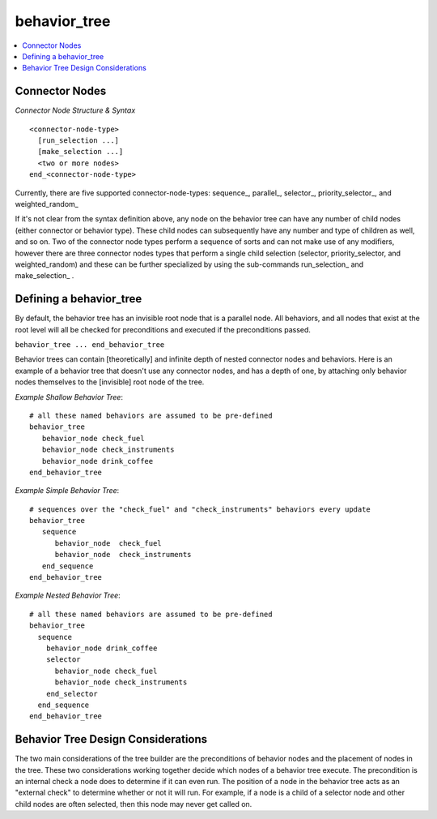 .. ****************************************************************************
.. CUI
..
.. The Advanced Framework for Simulation, Integration, and Modeling (AFSIM)
..
.. The use, dissemination or disclosure of data in this file is subject to
.. limitation or restriction. See accompanying README and LICENSE for details.
.. ****************************************************************************

behavior_tree
-------------

.. **Navigation:** :model:`WSF_SCRIPT_PROCESSOR`

.. contents::
   :local:
   :depth: 4

.. command:: behavior_tree ... end_behavior_tree
   :block:

   The Behavior Tree is an artificial intelligence technology that allows scenario developers to quickly create flexible
   agents with various tactical modules, called behaviors or behavior nodes.  The nodes can be arranged together in
   interesting and interrelated ways with connector nodes.

   .. parsed-literal::

      behavior_tree_
         <one or more nodes>
      end_behavior_tree

   There are two basic node types:

   * :command:`Behavior Nodes <behavior>` - the leaf nodes of the tree, contain user defined script that performs a particular
     behavior or action.  See the :command:`behavior` page for more info.
   * Connector Nodes - useful for building & organizing the tree. These nodes specify how behavior nodes are related to
     each other.

Connector Nodes
===============

*Connector Node Structure & Syntax*

::

  <connector-node-type>
    [run_selection ...]
    [make_selection ...]
    <two or more nodes>
  end_<connector-node-type>

Currently, there are five supported connector-node-types:  sequence_,  parallel_,  selector_,
priority_selector_,  and weighted_random_

If it's not clear from the syntax definition above, any node on the behavior tree can have any number of child nodes
(either connector or behavior type).  These child nodes can subsequently have any number and type of children as well,
and so on.  Two of the connector node types perform a sequence of sorts and can not make use of any modifiers, however
there are three connector nodes types that perform a single child selection (selector, priority_selector, and
weighted_random) and these can be further specialized by using the sub-commands run_selection_ and make_selection_ .

.. command:: sequence ... end_sequence

   Sequence nodes are the 2nd most common connector node used in behavior trees.  When a sequence node is reached, it
   executes all of its children in order, until one of the children fails its precondition.  If the first child fails,
   then none of the children are executed.  If all children pass their preconditions, they are all executed.  If the first
   half of the children pass and the next node fails, then the first half of the children are all executed, and the
   second half are not.

.. command:: parallel ... end_parallel

   Parallel nodes are connector nodes used in the behavior tree in order to execute every one of their children that
   passes precondition, regardless of ordering.

.. command:: selector ... end_selector

   Selector nodes are the most common connector node used in behavior trees.  A selector node dictates the tree to choose
   only one of its children to execute.  The tree will execute the first child of a selector node that passes its
   precondition.

.. command:: priority_selector ... end_priority_selector

   Priority-Selector nodes are connector nodes used in the behavior tree in order to choose and execute whichever child is
   highest valued.  The value of a child is determined by its precondition script block.  Priority-Selector nodes always
   (and only) execute their highest valued child.

.. command:: weighted_random ... end_weighted_random

   Weighted-Random nodes are connector nodes used in the behavior tree in order to randomly choose and execute a child.  A
   uniform weighted random selection is performed, and the weights for each child are determined by their precondition
   script blocks.  For example, if a Weighted-Random node has two children and both return a value of "3", then they are
   equally likely to be chosen.  It will be common for Weighted-Random nodes to use the "run_selection" feature, in order
   to allow their selected child to execute for a while (or until done) before another random selection is made.

.. command::  <connector node sub-commands>

   *(only useful for types: selector, priority_selector, and weighted_random)*

   .. command:: run_selection [ until_done | for <time> | repeat <int> ]

      Specify how long a selected child will be executed for, rather than the default: once (repeat 1).  If "until_done" is
      declared, then a child node will be executed until its precondition returns 0.0 or false.

   .. command:: make_selection [ continuous | count <int> ]

      Specify how many selections will be made, rather than the default: continuous.  This doesn't affect or change whatever
      is defined by make_selection, but rather it could limit how many times a selector type node will perform.

   For example, this tree defined below will randomly select between behaviors "cat" and "dog" with probability of
   selection at 67% and 33%, respectively (because of their precondition return values).  Each time a selection is made,
   the node will be run automatically on each update for 30 seconds rather than new selections being made each update
   (because of the run_selection command).  The weighted_random node will only make selections ten times and then it won't
   do anything after that (because of the make_selection command).  So this tree will only be doing something for
   approximately 300 seconds (30 sec times 10).

   ::

     behavior cat precondition return 2.0 end_precondition execute writeln("cat"); end_execute end_behavior
     behavior dog precondition return 1.0 end_precondition execute writeln("dog"); end_execute end_behavior
     behavior_tree
       weighted_random
         run_selection for 30 sec
         make_selection count 10
         behavior_node cat
         behavior_node dog
       end_weighted_random
     end_behavior_tree

Defining a behavior_tree
========================

By default, the behavior tree has an invisible root node that is a parallel node.  All behaviors, and all nodes that
exist at the root level will all be checked for preconditions and executed if the preconditions passed.

``behavior_tree ... end_behavior_tree``

Behavior trees can contain [theoretically] and infinite depth of nested connector nodes and behaviors.  Here is an
example of a behavior tree that doesn't use any connector nodes, and has a depth of one, by attaching only behavior
nodes themselves to the [invisible] root node of the tree.

*Example Shallow Behavior Tree*::

 # all these named behaviors are assumed to be pre-defined
 behavior_tree
    behavior_node check_fuel
    behavior_node check_instruments
    behavior_node drink_coffee
 end_behavior_tree

*Example Simple Behavior Tree*::

   # sequences over the "check_fuel" and "check_instruments" behaviors every update
   behavior_tree
      sequence
         behavior_node  check_fuel
         behavior_node  check_instruments
      end_sequence
   end_behavior_tree

*Example Nested Behavior Tree*::

 # all these named behaviors are assumed to be pre-defined
 behavior_tree
   sequence
     behavior_node drink_coffee
     selector
       behavior_node check_fuel
       behavior_node check_instruments
     end_selector
   end_sequence
 end_behavior_tree

Behavior Tree Design Considerations
===================================

The two main considerations of the tree builder are the preconditions of behavior nodes and the placement of nodes in
the tree.  These two considerations working together decide which nodes of a behavior tree execute. The precondition is
an internal check a node does to determine if it can even run.  The position of a node in the behavior tree acts as an
"external check" to determine whether or not it will run.  For example, if a node is a child of a selector node and
other child nodes are often selected, then this node may never get called on.

